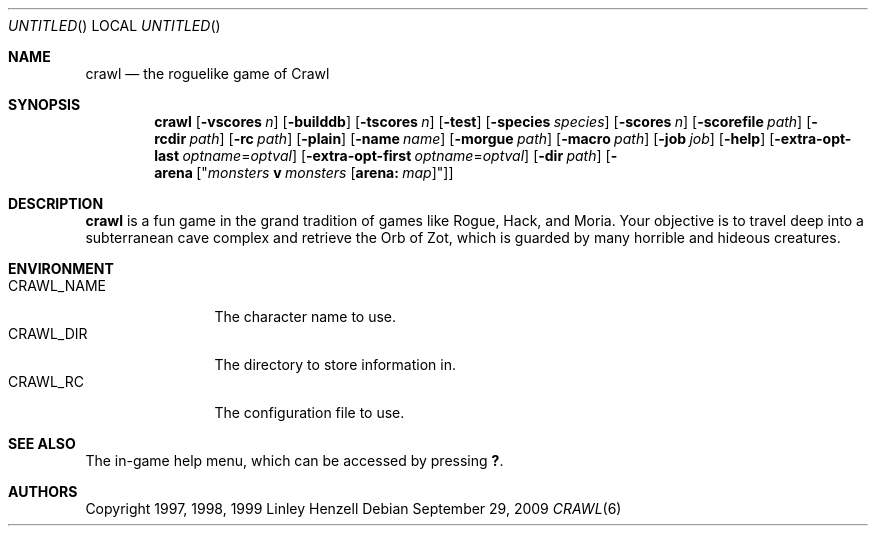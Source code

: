.Dd September 29, 2009
.Os
.Dt CRAWL 6
.Sh NAME
.Nm crawl
.Nd the roguelike game of Crawl
.Sh SYNOPSIS
.Nm
.Op Fl vscores Ar n
.Op Fl builddb
.Op Fl tscores Ar n
.Op Fl test
.Op Fl species Ar species
.Op Fl scores Ar n
.Op Fl scorefile Ar path
.Op Fl rcdir Ar path
.Op Fl rc Ar path
.Op Fl plain
.Op Fl name Ar name
.Op Fl morgue Ar path
.Op Fl macro Ar path
.Op Fl job Ar job
.Op Fl help
.Op Fl extra-opt-last Ar optname Ns = Ns Ar optval
.Op Fl extra-opt-first Ar optname Ns = Ns Ar optval
.Op Fl dir Ar path
.Op Fl arena Op Qq Ar monsters Cm v Ar monsters Op Cm arena: Ar map
.Sh DESCRIPTION
.Nm
is a fun game in the grand tradition of games like Rogue, Hack, and Moria. Your
objective is to travel deep into a subterranean cave complex and retrieve the
Orb of Zot, which is guarded by many horrible and hideous creatures.
.Sh ENVIRONMENT
.Bl -tag -width "CRAWL_NAME" -compact
.It Ev CRAWL_NAME
The character name to use.
.It Ev CRAWL_DIR
The directory to store information in.
.It Ev CRAWL_RC
The configuration file to use.
.El
.Sh SEE ALSO
The in-game help menu, which can be accessed by pressing
.Ic \&? .
.Sh AUTHORS
Copyright 1997, 1998, 1999 Linley Henzell
